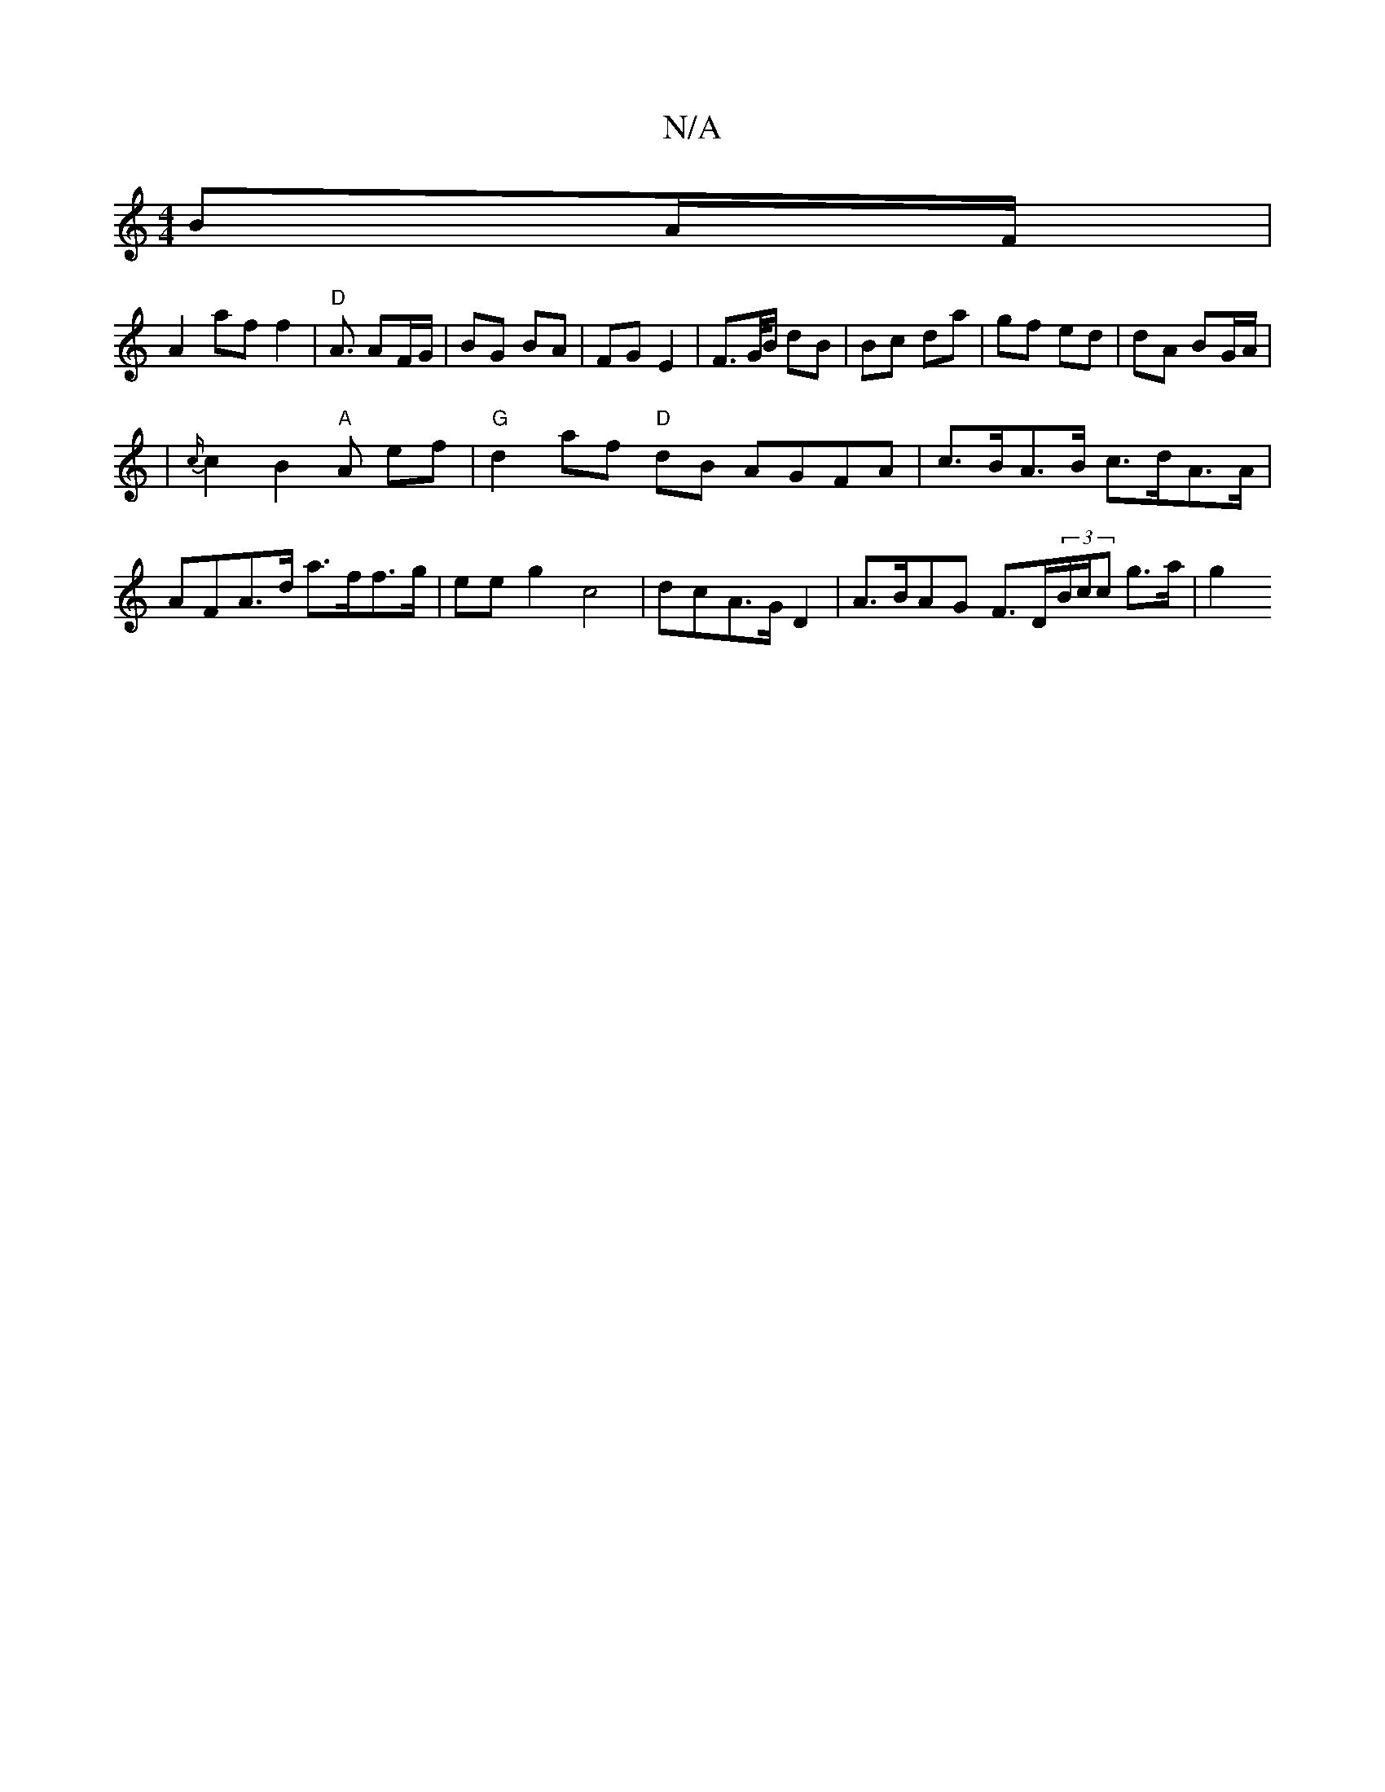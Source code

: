 X:1
T:N/A
M:4/4
R:N/A
K:Cmajor
BA/F/ |
[A2] af f2|"D"A3/2 AF/G/|BG BA|FG E2 |F>G/B/ dB | Bc da | gf ed | dA BG/A/ |
|{c/}c2 B2"A"A ef|"G"d2af "D"dB AGFA|c>BA>B c>dA>A | AFA>d a>ff>g | ee g2 c4 | dcA>G D2 | A>BAG F>D(3B/c/c g>a | g2